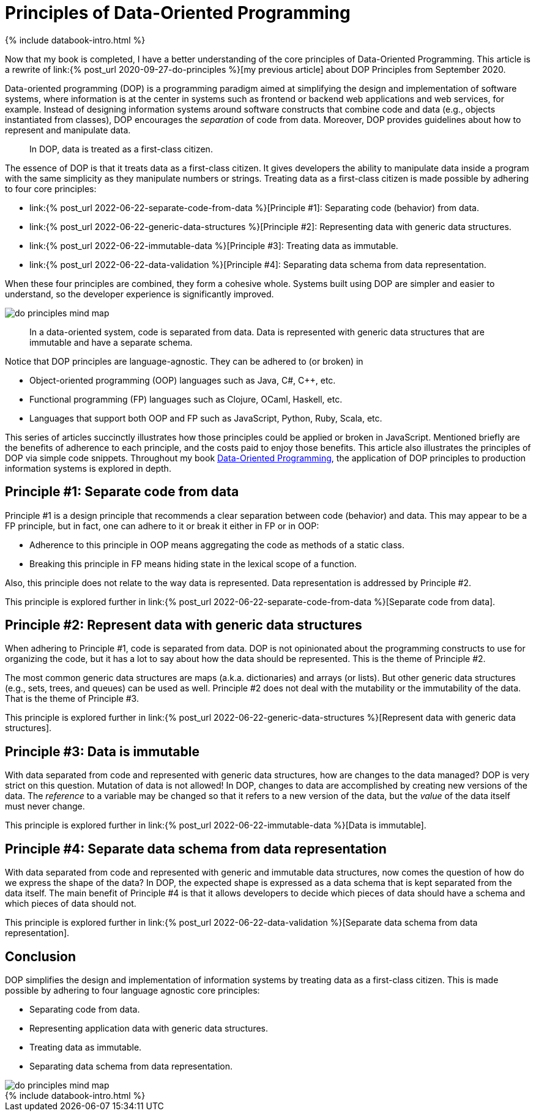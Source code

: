 = Principles of Data-Oriented Programming
:page-layout: post
:page-description:  Principles of Data-Oriented Programming. Benefits and costs of Data-Oriented Programming. DOP vs OOP. DOP vs FP.
:page-thumbnail: assets/klipse.png
:page-liquid:
:page-booktitle: Appendix A
:page-categories: databook
:page-bookorder: 00_02
:page-categories: dop
:page-author: Yehonathan Sharvit
:page-date:   2022-06-22 04:31:24 +0200
:page-featured_image: uml/chapter00/do-principles-mind-map.png
:page-featured: true
:page-tags: [dop]
:codedir: ../code/appendix-a
:underscore: _

++++
{% include databook-intro.html %}
++++

Now that my book is completed, I have a better understanding of the core principles of Data-Oriented Programming. This article is a rewrite of link:{% post_url 2020-09-27-do-principles %}[my previous article] about DOP Principles from September 2020. 

Data-oriented programming (DOP) is a programming paradigm aimed at simplifying the design and implementation of software systems, where information is at the center in systems such as frontend or backend web applications and web services, for example. Instead of designing information systems around software constructs that combine code and data (e.g., objects instantiated from classes), DOP encourages the _separation_ of code from data. Moreover, DOP provides guidelines about how to represent and manipulate data.

[quote]
In DOP, data is treated as a first-class citizen.

The essence of DOP is that it treats data as a first-class citizen. It gives developers the ability to manipulate data inside a program with the same simplicity as they manipulate numbers or strings. Treating data as a first-class citizen is made possible by adhering to four core principles:

* link:{% post_url 2022-06-22-separate-code-from-data %}[Principle #1]: Separating code (behavior) from data.
* link:{% post_url 2022-06-22-generic-data-structures %}[Principle #2]: Representing data with generic data structures.
* link:{% post_url 2022-06-22-immutable-data %}[Principle #3]: Treating data as immutable.
* link:{% post_url 2022-06-22-data-validation %}[Principle #4]: Separating data schema from data representation.

When these four principles are combined, they form a cohesive whole. Systems built using DOP are simpler and easier to understand, so the developer experience is significantly improved.

[#combined-together,reftext="{chapter}.{counter:figure}"]
image::../uml/chapter00/do-principles-mind-map.png[]


[quote]
In a data-oriented system, code is separated from data. Data is represented with generic data structures that are immutable and have a separate schema.

Notice that DOP principles are language-agnostic. They can be adhered to (or broken) in

* Object-oriented programming (OOP) languages such as Java, C#, C++, etc.
* Functional programming (FP) languages such as Clojure, OCaml, Haskell, etc.
* Languages that support both OOP and FP such as JavaScript, Python, Ruby, Scala, etc.


This series of articles succinctly illustrates how those principles could be applied or broken in JavaScript. Mentioned briefly are the benefits of adherence to each principle, and the costs paid to enjoy those benefits. This article also illustrates the principles of DOP via simple code snippets. Throughout my book link:https://www.manning.com/books/data-oriented-programming?utm_source=viebel&utm_medium=affiliate&utm_campaign=book_sharvit2_data_1_29_21&a_aid=viebel&a_bid=d5b546b7[Data-Oriented Programming], the application of DOP principles to production information systems is explored in depth.

== Principle #1: Separate code from data

Principle #1 is a design principle that recommends a clear separation between code (behavior) and data. This may appear to be a FP principle, but in fact, one can adhere to it or break it either in FP or in OOP:

* Adherence to this principle in OOP means aggregating the code as methods of a static class.
* Breaking this principle in FP means hiding state in the lexical scope of a function.

Also, this principle does not relate to the way data is represented. Data representation is addressed by Principle #2.

This principle is explored further in link:{% post_url 2022-06-22-separate-code-from-data %}[Separate code from data].

== Principle #2: Represent data with generic data structures

When adhering to Principle #1, code is separated from data. DOP is not opinionated about the programming constructs to use for organizing the code, but it has a lot to say about how the data should be represented. This is the theme of Principle #2.

The most common generic data structures are maps (a.k.a. dictionaries) and arrays (or lists). But other generic data structures (e.g., sets, trees, and queues) can be used as well. Principle #2 does not deal with the mutability or the immutability of the data. That is the theme of Principle #3.

This principle is explored further in link:{% post_url 2022-06-22-generic-data-structures %}[Represent data with generic data structures].

== Principle #3: Data is immutable

With data separated from code and represented with generic data structures, how are changes to the data managed? DOP is very strict on this question. Mutation of data is not allowed! In DOP, changes to data are accomplished by creating new versions of the data. The _reference_ to a variable may be changed so that it refers to a new version of the data, but the _value_ of the data itself must never change.

This principle is explored further in link:{% post_url 2022-06-22-immutable-data %}[Data is immutable].

== Principle #4: Separate data schema from data representation

With data separated from code and represented with generic and immutable data structures, now comes the question of how do we express the shape of the data? In DOP, the expected shape is expressed as a data schema that is kept separated from the data itself. The main benefit of Principle #4 is that it allows developers to decide which pieces of data should have a schema and which pieces of data should not.


This principle is explored further in link:{% post_url 2022-06-22-data-validation %}[Separate data schema from data representation].

== Conclusion

DOP simplifies the design and implementation of information systems by treating data as a first-class citizen. This is made possible by adhering to four language agnostic core principles:

* Separating code from data.
* Representing application data with generic data structures.
* Treating data as immutable.
* Separating data schema from data representation.

[#core-principles,reftext="{chapter}.{counter:figure}"]
image::../uml/chapter00/do-principles-mind-map.png[]




++++
{% include databook-intro.html %}
++++

